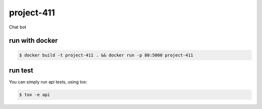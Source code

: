 project-411
===========

.. image:: https://travis-ci.org/esikachev/project-411.svg?branch=master
    :target: https://travis-ci.org/esikachev/project-411

Chat bot

run with docker
---------------

.. code-block:: sh

    $ docker build -t project-411 . && docker run -p 80:5000 project-411

..

run test
--------

You can simply run api tests, using tox:

.. code-block:: sh

    $ tox -e api

..
